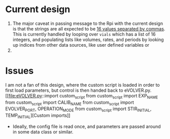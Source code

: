 * Current design
  1. The major caveat in passing message to the Rpi with the current design is that the strings are all expected to be _16 values separated by commas_.
     This is currently handled by looping over =vials= which has a list of 16 integers, and populating lists like volumes, rates, and periods by looking up indices from other data sources, like user defined variables or 
  2. 
* Issues
I am not a fan of this design, where the custom script is loaded in order to first load parameters, but control is then handed back to eVOLVER.py.
[[file:eVOLVER.py::import custom_script
from custom_script import EXP_NAME
from custom_script import CALIB_NAME
from custom_script import EVOLVER_PORT, OPERATION_MODE
from custom_script import STIR_INITIAL, TEMP_INITIAL][Custom imports]]
- Ideally, the config file is read once, and parameters are passed around in some data class or similar.

